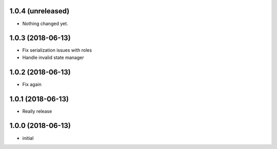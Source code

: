 1.0.4 (unreleased)
------------------

- Nothing changed yet.


1.0.3 (2018-06-13)
------------------

- Fix serialization issues with roles

- Handle invalid state manager


1.0.2 (2018-06-13)
------------------

- Fix again


1.0.1 (2018-06-13)
------------------

- Really release


1.0.0 (2018-06-13)
------------------

- initial
